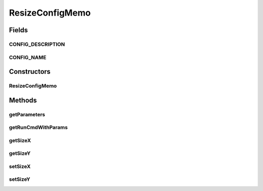 .. java:import:: java.util Locale

.. java:import:: sem8.tirt AbstractVNodeConfigMemo

ResizeConfigMemo
================

.. java:package:: sem8.tirt.configsPanels
   :noindex:

.. java:type:: public class ResizeConfigMemo extends AbstractVNodeConfigMemo

   :author: jskoczyl

Fields
------
CONFIG_DESCRIPTION
^^^^^^^^^^^^^^^^^^

.. java:field:: public static final String CONFIG_DESCRIPTION
   :outertype: ResizeConfigMemo

CONFIG_NAME
^^^^^^^^^^^

.. java:field:: public static final String CONFIG_NAME
   :outertype: ResizeConfigMemo

Constructors
------------
ResizeConfigMemo
^^^^^^^^^^^^^^^^

.. java:constructor:: public ResizeConfigMemo()
   :outertype: ResizeConfigMemo

Methods
-------
getParameters
^^^^^^^^^^^^^

.. java:method:: @Override public String getParameters()
   :outertype: ResizeConfigMemo

getRunCmdWithParams
^^^^^^^^^^^^^^^^^^^

.. java:method:: @Override protected String getRunCmdWithParams(StringBuilder builder)
   :outertype: ResizeConfigMemo

getSizeX
^^^^^^^^

.. java:method:: public double getSizeX()
   :outertype: ResizeConfigMemo

getSizeY
^^^^^^^^

.. java:method:: public double getSizeY()
   :outertype: ResizeConfigMemo

setSizeX
^^^^^^^^

.. java:method:: public void setSizeX(double sizeX)
   :outertype: ResizeConfigMemo

setSizeY
^^^^^^^^

.. java:method:: public void setSizeY(double sizeY)
   :outertype: ResizeConfigMemo

